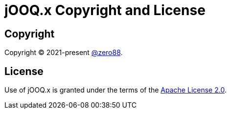 = jOOQ.x Copyright and License
:navtitle: Copyright and License

== Copyright

Copyright (C) 2021-present https://github.com/zero88[@zero88].

== License

Use of jOOQ.x is granted under the terms of the https://github.com/zero88/jooqx/blob/main/LICENSE[Apache License 2.0].
